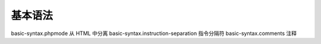 基本语法
=================================

basic-syntax.phpmode 从 HTML 中分离
basic-syntax.instruction-separation 指令分隔符
basic-syntax.comments 注释
